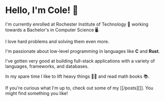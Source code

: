 * Hello, I'm Cole! 👋

I'm currently enrolled at Rochester Institute of Technology 🐯 working towards a Bachelor's in Computer Science 🖥️.

I love hard problems and solving them even more.

I'm passionate about low-level programming in languages like **C** and **Rust**.

I've gotten very good at building full-stack applications with a variety of languages, frameworks, and databases.

In my spare time I like to lift heavy things 🏋️‍♂️ and read math books 📚.

If you're curious what I'm up to, check out some of my [[/posts][]]. You might find something you like!
